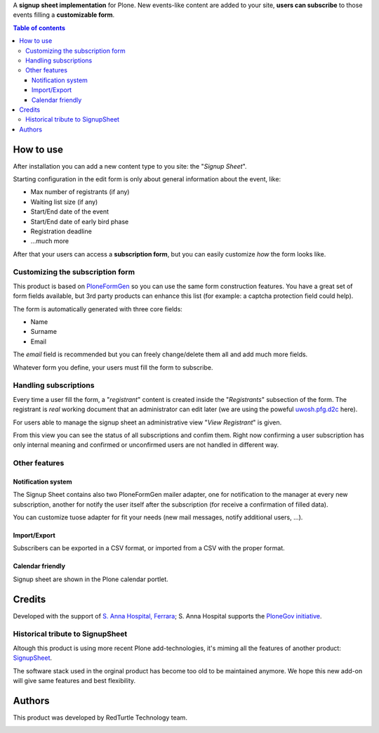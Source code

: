 A **signup sheet implementation** for Plone. New events-like content are added to your site, **users can subscribe** to
those events filling a **customizable form**.

.. contents:: **Table of contents**

How to use
==========

.. image:: http://blog.redturtle.it/pypi-images/collective.signupsheet/collective.signupsheet-0.1.0-01.png/image_preview
   :target: http://blog.redturtle.it/pypi-images/collective.signupsheet/collective.signupsheet-0.1.0-01.png
   :align: right
   :alt: Example form

After installation you can add a new content type to you site: the "*Signup Sheet*".

Starting configuration in the edit form is only about general information about the event, like:

* Max number of registrants (if any)
* Waiting list size (if any)
* Start/End date of the event
* Start/End date of early bird phase
* Registration deadline
* ...much more

After that your users can access a **subscription form**, but you can easily customize
*how* the form looks like.

Customizing the subscription form
---------------------------------

This product is based on `PloneFormGen`__ so you can use the same form construction features.
You have a great set of form fields available, but 3rd party products can enhance this list (for example:
a captcha protection field could help).

__ http://plone.org/products/ploneformgen

The form is automatically generated with three core fields:

* Name
* Surname
* Email

The *email* field is recommended but you can freely change/delete them all and add much more fields.

Whatever form you define, your users must fill the form to subscribe.

Handling subscriptions
----------------------

.. image:: http://blog.redturtle.it/pypi-images/collective.signupsheet/collective.signupsheet-0.1.0-02.png/image_mini
   :target: http://blog.redturtle.it/pypi-images/collective.signupsheet/collective.signupsheet-0.1.0-02.png
   :align: right
   :alt: Editing a subscriber

Every time a user fill the form, a "*registrant*" content is created inside the "*Registrants*" subsection of
the form.
The registrant is *real* working document that an administrator can edit later (we are using the poweful
`uwosh.pfg.d2c`__ here).

__ http://plone.org/products/uwosh.pfg.d2c

For users able to manage the signup sheet an administrative view "*View Registrant*" is given.

.. image:: http://blog.redturtle.it/pypi-images/collective.signupsheet/collective.signupsheet-0.1.0-03.png/image_preview
   :target: http://blog.redturtle.it/pypi-images/collective.signupsheet/collective.signupsheet-0.1.0-03.png
   :align: center
   :alt: View Registrants

From this view you can see the status of all subscriptions and confim them.
Right now confirming a user subscription has only internal meaning and confirmed or unconfirmed users are not
handled in different way.

Other features
--------------

Notification system
~~~~~~~~~~~~~~~~~~~

The Signup Sheet contains also two PloneFormGen mailer adapter, one for notification to the manager at every
new subscription, another for notify the user itself after the subscription (for receive a confirmation of filled
data).

You can customize tuose adapter for fit your needs (new mail messages, notify additional users, ...).

Import/Export
~~~~~~~~~~~~~

Subscribers can be exported in a CSV format, or imported from a CSV with the proper format.

Calendar friendly
~~~~~~~~~~~~~~~~~

Signup sheet are shown in the Plone calendar portlet.

Credits
=======

Developed with the support of `S. Anna Hospital, Ferrara`__;
S. Anna Hospital supports the `PloneGov initiative`__.

__ http://www.ospfe.it/
__ http://www.plonegov.it/

Historical tribute to SignupSheet
---------------------------------

Altough this product is using more recent Plone add-technologies, it's miming all the features of another product:
`SignupSheet`__.

__ http://plone.org/products/signupsheet

The software stack used in the orginal product has become too old to be maintained anymore. We hope this new add-on
will give same features and best flexibility.


Authors
=======

This product was developed by RedTurtle Technology team.

.. image:: http://www.redturtle.it/redturtle_banner.png
   :alt: RedTurtle Technology Site
   :target: http://www.redturtle.it/
